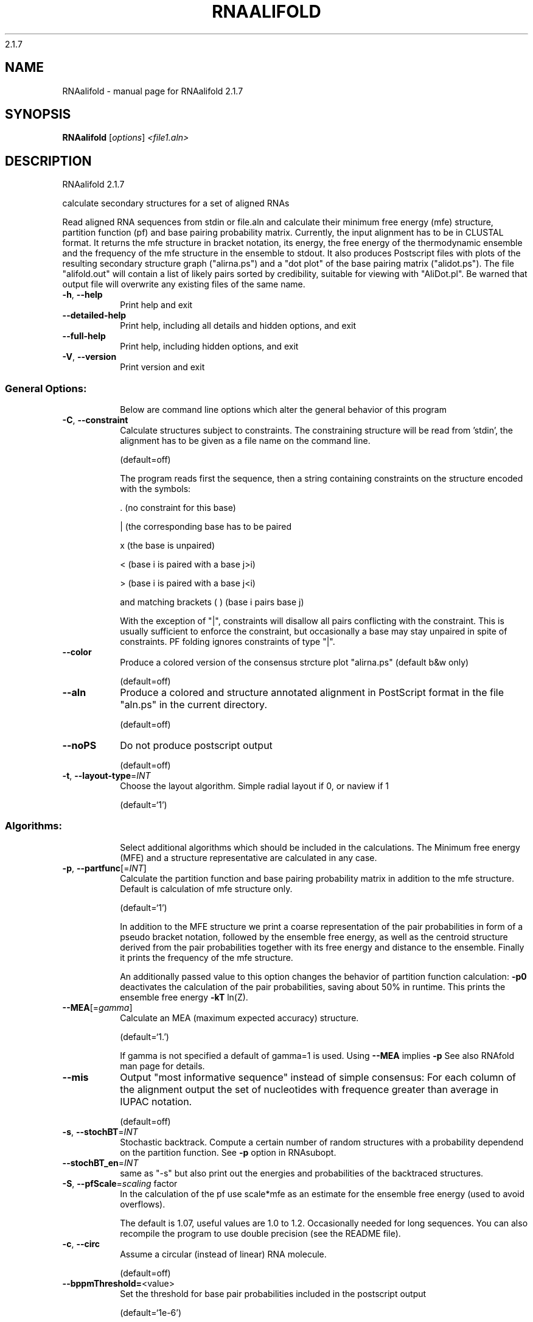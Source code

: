 2.1.7

.\" DO NOT MODIFY THIS FILE!  It was generated by help2man 1.38.2.
.TH RNAALIFOLD "1" "April 2014" "RNAalifold 2.1.7" "User Commands"
.SH NAME
RNAalifold \- manual page for RNAalifold 2.1.7
.SH SYNOPSIS
.B RNAalifold
[\fIoptions\fR] \fI<file1.aln>\fR
.SH DESCRIPTION
RNAalifold 2.1.7
.PP
calculate secondary structures for a set of aligned RNAs
.PP
Read aligned RNA sequences from stdin or file.aln and calculate their minimum
free energy (mfe) structure, partition function (pf) and base pairing
probability matrix. Currently, the input alignment has to be in CLUSTAL format.
It returns the mfe structure in bracket notation, its energy, the free energy
of the thermodynamic ensemble and the frequency of the mfe structure in the
ensemble to stdout.  It also produces Postscript files with plots of the
resulting secondary structure graph ("alirna.ps") and a "dot plot" of the
base pairing matrix ("alidot.ps"). The file "alifold.out" will contain a
list of likely pairs sorted by credibility, suitable for viewing  with
"AliDot.pl". Be warned that output file will overwrite any existing files of
the same name.
.TP
\fB\-h\fR, \fB\-\-help\fR
Print help and exit
.TP
\fB\-\-detailed\-help\fR
Print help, including all details and hidden
options, and exit
.TP
\fB\-\-full\-help\fR
Print help, including hidden options, and exit
.TP
\fB\-V\fR, \fB\-\-version\fR
Print version and exit
.SS "General Options:"
.IP
Below are command line options which alter the general behavior of this
program
.TP
\fB\-C\fR, \fB\-\-constraint\fR
Calculate structures subject to constraints.
The constraining structure will be read from
\&'stdin', the alignment has to be given as a
file name on the command line.
.IP
(default=off)
.IP
The program reads first the sequence, then a string containing constraints on
the structure encoded with the symbols:
.IP
\&. (no constraint for this base)
.IP
| (the corresponding base has to be paired
.IP
x (the base is unpaired)
.IP
< (base i is paired with a base j>i)
.IP
\f(CW> (base i is paired with a base j<i)\fR
.IP
and matching brackets ( ) (base i pairs base j)
.IP
With the exception of "|", constraints will disallow all pairs conflicting
with the constraint. This is usually sufficient to enforce the constraint,
but occasionally a base may stay unpaired in spite of constraints. PF folding
ignores constraints of type "|".
.TP
\fB\-\-color\fR
Produce a colored version of the consensus
strcture plot "alirna.ps" (default b&w
only)
.IP
(default=off)
.TP
\fB\-\-aln\fR
Produce a colored and structure annotated
alignment in PostScript format in the file
"aln.ps" in the current directory.
.IP
(default=off)
.TP
\fB\-\-noPS\fR
Do not produce postscript output
.IP
(default=off)
.TP
\fB\-t\fR, \fB\-\-layout\-type\fR=\fIINT\fR
Choose the layout algorithm. Simple radial
layout if 0, or naview if 1
.IP
(default=`1')
.SS "Algorithms:"
.IP
Select additional algorithms which should be included in the calculations.
The Minimum free energy (MFE) and a structure representative are calculated
in any case.
.TP
\fB\-p\fR, \fB\-\-partfunc\fR[=\fIINT\fR]
Calculate the partition function and base
pairing probability matrix in addition to the
mfe structure. Default is calculation of mfe
structure only.
.IP
(default=`1')
.IP
In addition to the MFE structure we print a coarse representation of the pair
probabilities in form of a pseudo bracket notation, followed by the ensemble
free energy, as well as the centroid structure derived from the pair
probabilities together with its free energy and distance to the ensemble.
Finally it prints the frequency of the mfe structure.
.IP
An additionally passed value to this option changes the behavior of partition
function calculation:
\fB\-p0\fR deactivates the calculation of the pair probabilities, saving about 50%
in runtime. This prints the ensemble free energy \fB\-kT\fR ln(Z).
.TP
\fB\-\-MEA\fR[=\fIgamma\fR]
Calculate an MEA (maximum expected accuracy)
structure.
.IP
(default=`1.')
.IP
If gamma is not specified a default of gamma=1 is used.
Using \fB\-\-MEA\fR implies \fB\-p\fR
See also RNAfold man page for details.
.TP
\fB\-\-mis\fR
Output "most informative sequence" instead of
simple consensus: For each column of the
alignment output the set of nucleotides with
frequence greater than average in IUPAC
notation.
.IP
(default=off)
.TP
\fB\-s\fR, \fB\-\-stochBT\fR=\fIINT\fR
Stochastic backtrack. Compute a certain number
of random structures with a probability
dependend on the partition function. See \fB\-p\fR
option in RNAsubopt.
.TP
\fB\-\-stochBT_en\fR=\fIINT\fR
same as "\-s" but also print out the energies
and probabilities of the backtraced
structures.
.TP
\fB\-S\fR, \fB\-\-pfScale\fR=\fIscaling\fR factor
In the calculation of the pf use scale*mfe as
an estimate for the ensemble free energy
(used to avoid overflows).
.IP
The default is 1.07, useful values are 1.0 to 1.2. Occasionally needed for
long sequences.
You can also recompile the program to use double precision (see the README
file).
.TP
\fB\-c\fR, \fB\-\-circ\fR
Assume a circular (instead of linear) RNA
molecule.
.IP
(default=off)
.TP
\fB\-\-bppmThreshold=\fR<value>
Set the threshold for base pair probabilities
included in the postscript output
.IP
(default=`1e\-6')
.IP
By setting the threshold the base pair probabilities that are included in the
output can be varied. By default only those exceeding 1e\-5 in probability
will be shown as squares in the dot plot. Changing the threshold to any other
value allows for increase or decrease of data.
.TP
\fB\-g\fR, \fB\-\-gquad\fR
Incoorporate G\-Quadruplex formation into the
structure prediction algorithm
.IP
(default=off)
.SS "Model Details:"
.TP
\fB\-T\fR, \fB\-\-temp\fR=\fIDOUBLE\fR
Rescale energy parameters to a temperature of
temp C. Default is 37C.
.TP
\fB\-4\fR, \fB\-\-noTetra\fR
Do not include special tabulated stabilizing
energies for tri\-, tetra\- and hexaloop
hairpins. Mostly for testing.
.IP
(default=off)
.TP
\fB\-d\fR, \fB\-\-dangles\fR=\fIINT\fR
How to treat "dangling end" energies for
bases adjacent to helices in free ends and
multi\-loops
.IP
(default=`2')
.IP
With \fB\-d2\fR dangling energies will be added for the bases adjacent to a helix on
both sides
.IP
in any case.
.IP
The option \fB\-d0\fR ignores dangling ends altogether (mostly for debugging).
.TP
\fB\-\-noLP\fR
Produce structures without lonely pairs
(helices of length 1).
.IP
(default=off)
.IP
For partition function folding this only disallows pairs that can only occur
isolated. Other pairs may still occasionally occur as helices of length 1.
.TP
\fB\-\-noGU\fR
Do not allow GU pairs
.IP
(default=off)
.TP
\fB\-\-noClosingGU\fR
Do not allow GU pairs at the end of helices
.IP
(default=off)
.TP
\fB\-\-cfactor\fR=\fIDOUBLE\fR
Set the weight of the covariance term in the
energy function
.IP
(default=`1.0')
.TP
\fB\-\-nfactor\fR=\fIDOUBLE\fR
Set the penalty for non\-compatible sequences in
the covariance term of the energy function
.IP
(default=`1.0')
.TP
\fB\-E\fR, \fB\-\-endgaps\fR
Score pairs with endgaps same as gap\-gap pairs.
.IP
(default=off)
.TP
\fB\-R\fR, \fB\-\-ribosum_file\fR=\fIribosumfile\fR
use specified Ribosum Matrix instead of normal
.IP
energy model. Matrixes to use should be 6x6
matrices, the order of the terms is AU, CG,
GC, GU, UA, UG.
.TP
\fB\-r\fR, \fB\-\-ribosum_scoring\fR
use ribosum scoring matrix. The matrix is
chosen according to the minimal and maximal
pairwise identities of the sequences in the
file.
.IP
(default=off)
.TP
\fB\-\-old\fR
use old energy evaluation, treating gaps as
characters.
.IP
(default=off)
.TP
\fB\-P\fR, \fB\-\-paramFile\fR=\fIparamfile\fR
Read energy parameters from paramfile, instead
of using the default parameter set.
.IP
A sample parameter file should accompany your distribution.
See the RNAlib documentation for details on the file format.
.TP
\fB\-\-nsp\fR=\fISTRING\fR
Allow other pairs in addition to the usual
AU,GC,and GU pairs.
.IP
Its argument is a comma separated list of additionally allowed pairs. If the
first character is a "\-" then AB will imply that AB and BA are allowed
pairs.
e.g. RNAfold \fB\-nsp\fR \fB\-GA\fR  will allow GA and AG pairs. Nonstandard pairs are
given 0 stacking energy.
.TP
\fB\-e\fR, \fB\-\-energyModel\fR=\fIINT\fR
Rarely used option to fold sequences from the
artificial ABCD... alphabet, where A pairs B,
C\-D etc.  Use the energy parameters for GC
(\fB\-e\fR 1) or AU (\fB\-e\fR 2) pairs.
.TP
\fB\-\-betaScale\fR=\fIDOUBLE\fR
Set the scaling of the Boltzmann factors
(default=`1.')
.IP
The argument provided with this option enables to scale the thermodynamic
temperature used in the Boltzmann factors independently from the temperature
used to scale the individual energy contributions of the loop types. The
Boltzmann factors then become exp(\fB\-dG\fR/(kTn*betaScale)) where k is the
Boltzmann constant, dG the free energy contribution of the state, T the
absolute temperature and n the number of sequences.
.PP
Caveats:
.PP
Sequences are not weighted. If possible, do not mix very similar and dissimilar
sequences. Duplicate sequences, for example, can distort the prediction.
.SH AUTHOR

Ivo L Hofacker, Stephan Bernhart, Ronny Lorenz
.SH REFERENCES
.I If you use this program in your work you might want to cite:

R. Lorenz, S.H. Bernhart, C. Hoener zu Siederdissen, H. Tafer, C. Flamm, P.F. Stadler and I.L. Hofacker (2011),
"ViennaRNA Package 2.0",
Algorithms for Molecular Biology: 6:26 

I.L. Hofacker, W. Fontana, P.F. Stadler, S. Bonhoeffer, M. Tacker, P. Schuster (1994),
"Fast Folding and Comparison of RNA Secondary Structures",
Monatshefte f. Chemie: 125, pp 167-188


The algorithm is a variant of the dynamic programming algorithms of M. Zuker and P. Stiegler (mfe)
and J.S. McCaskill (pf) adapted for sets of aligned sequences with covariance information.

Ivo L. Hofacker, Martin Fekete, and Peter F. Stadler (2002),
"Secondary Structure Prediction for Aligned RNA Sequences",
J.Mol.Biol.: 319, pp 1059-1066.

Stephan H. Bernhart, Ivo L. Hofacker, Sebastian Will, Andreas R. Gruber, and Peter F. Stadler (2008),
"RNAalifold: Improved consensus structure prediction for RNA alignments",
BMC Bioinformatics: 9, pp 474


.I The energy parameters are taken from:

D.H. Mathews, M.D. Disney, D. Matthew, J.L. Childs, S.J. Schroeder, J. Susan, M. Zuker, D.H. Turner (2004),
"Incorporating chemical modification constraints into a dynamic programming algorithm for prediction of RNA secondary structure",
Proc. Natl. Acad. Sci. USA: 101, pp 7287-7292

D.H Turner, D.H. Mathews (2009),
"NNDB: The nearest neighbor parameter database for predicting stability of nucleic acid secondary structure",
Nucleic Acids Research: 38, pp 280-282
.SH "REPORTING BUGS"
If in doubt our program is right, nature is at fault.
.br
Comments should be sent to rna@tbi.univie.ac.at.
.SH "SEE ALSO"

The ALIDOT package http://www.tbi.univie.ac.at/RNA/ALIDOT/
